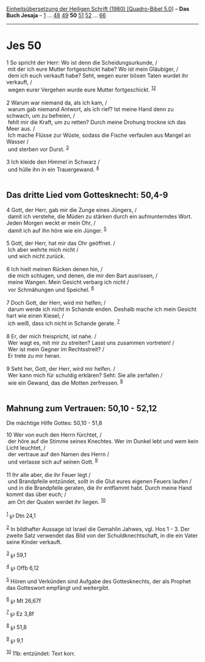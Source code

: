 :PROPERTIES:
:ID:       9309e6ba-4ab3-4d3c-9ec1-7c7c6468323d
:END:
<<navbar>>
[[../index.html][Einheitsübersetzung der Heiligen Schrift (1980)
[Quadro-Bibel 5.0]]] -- *Das Buch Jesaja* -- [[file:Jes_1.html][1]] ...
[[file:Jes_48.html][48]] [[file:Jes_49.html][49]] *50*
[[file:Jes_51.html][51]] [[file:Jes_52.html][52]] ...
[[file:Jes_66.html][66]]

--------------

* Jes 50
  :PROPERTIES:
  :CUSTOM_ID: jes-50
  :END:

<<verses>>

<<v1>>
1 So spricht der Herr: Wo ist denn die Scheidungsurkunde, /\\
 mit der ich eure Mutter fortgeschickt habe? Wo ist mein Gläubiger, /\\
 dem ich euch verkauft habe? Seht, wegen eurer bösen Taten wurdet ihr
verkauft, /\\
 wegen eurer Vergehen wurde eure Mutter fortgeschickt.
^{[[#fn1][1]][[#fn2][2]]}\\
\\

<<v2>>
2 Warum war niemand da, als ich kam, /\\
 warum gab niemand Antwort, als ich rief? Ist meine Hand denn zu
schwach, um zu befreien, /\\
 fehlt mir die Kraft, um zu retten? Durch meine Drohung trockne ich das
Meer aus. /\\
 Ich mache Flüsse zur Wüste, sodass die Fische verfaulen aus Mangel an
Wasser /\\
 und sterben vor Durst. ^{[[#fn3][3]]}\\
\\

<<v3>>
3 Ich kleide den Himmel in Schwarz /\\
 und hülle ihn in ein Trauergewand. ^{[[#fn4][4]]}\\
\\

<<v4>>
** Das dritte Lied vom Gottesknecht: 50,4-9
   :PROPERTIES:
   :CUSTOM_ID: das-dritte-lied-vom-gottesknecht-504-9
   :END:
4 Gott, der Herr, gab mir die Zunge eines Jüngers, /\\
 damit ich verstehe, die Müden zu stärken durch ein aufmunterndes Wort.
Jeden Morgen weckt er mein Ohr, /\\
 damit ich auf ihn höre wie ein Jünger. ^{[[#fn5][5]]}\\
\\

<<v5>>
5 Gott, der Herr, hat mir das Ohr geöffnet. /\\
 Ich aber wehrte mich nicht /\\
 und wich nicht zurück.\\
\\

<<v6>>
6 Ich hielt meinen Rücken denen hin, /\\
 die mich schlugen, und denen, die mir den Bart ausrissen, /\\
 meine Wangen. Mein Gesicht verbarg ich nicht /\\
 vor Schmähungen und Speichel. ^{[[#fn6][6]]}\\
\\

<<v7>>
7 Doch Gott, der Herr, wird mir helfen; /\\
 darum werde ich nicht in Schande enden. Deshalb mache ich mein Gesicht
hart wie einen Kiesel; /\\
 ich weiß, dass ich nicht in Schande gerate. ^{[[#fn7][7]]}\\
\\

<<v8>>
8 Er, der mich freispricht, ist nahe. /\\
 Wer wagt es, mit mir zu streiten? Lasst uns zusammen vortreten! /\\
 Wer ist mein Gegner im Rechtsstreit? /\\
 Er trete zu mir heran.\\
\\

<<v9>>
9 Seht her, Gott, der Herr, wird mir helfen. /\\
 Wer kann mich für schuldig erklären? Seht: Sie alle zerfallen /\\
 wie ein Gewand, das die Motten zerfressen. ^{[[#fn8][8]]}\\
\\

<<v10>>
** Mahnung zum Vertrauen: 50,10 - 52,12
   :PROPERTIES:
   :CUSTOM_ID: mahnung-zum-vertrauen-5010---5212
   :END:
**** Die mächtige Hilfe Gottes: 50,10 - 51,8
     :PROPERTIES:
     :CUSTOM_ID: die-mächtige-hilfe-gottes-5010---518
     :END:
10 Wer von euch den Herrn fürchtet, /\\
 der höre auf die Stimme seines Knechtes. Wer im Dunkel lebt und wem
kein Licht leuchtet, /\\
 der vertraue auf den Namen des Herrn /\\
 und verlasse sich auf seinen Gott. ^{[[#fn9][9]]}\\
\\

<<v11>>
11 Ihr alle aber, die ihr Feuer legt /\\
 und Brandpfeile entzündet, sollt in die Glut eures eigenen Feuers
laufen /\\
 und in die Brandpfeile geraten, die ihr entflammt habt. Durch meine
Hand kommt das über euch; /\\
 am Ort der Qualen werdet ihr liegen. ^{[[#fn10][10]]}\\
\\

^{[[#fnm1][1]]} ℘ Dtn 24,1

^{[[#fnm2][2]]} In bildhafter Aussage ist Israel die Gemahlin Jahwes,
vgl. Hos 1 - 3. Der zweite Satz verwendet das Bild von der
Schuldknechtschaft, in die ein Vater seine Kinder verkauft.

^{[[#fnm3][3]]} ℘ 59,1

^{[[#fnm4][4]]} ℘ Offb 6,12

^{[[#fnm5][5]]} Hören und Verkünden sind Aufgabe des Gottesknechts, der
als Prophet das Gotteswort empfängt und weitergibt.

^{[[#fnm6][6]]} ℘ Mt 26,67f

^{[[#fnm7][7]]} ℘ Ez 3,8f

^{[[#fnm8][8]]} ℘ 51,8

^{[[#fnm9][9]]} ℘ 9,1

^{[[#fnm10][10]]} 11b: entzündet: Text korr.
